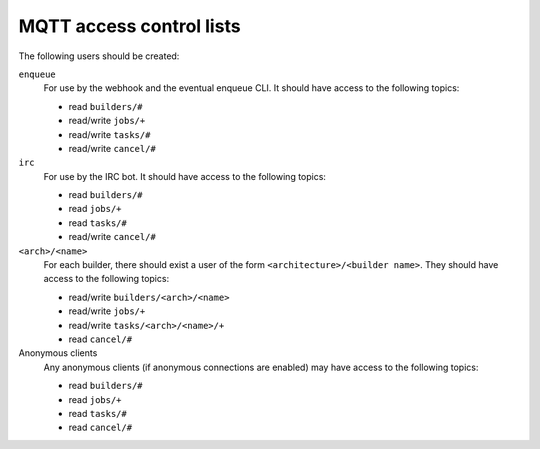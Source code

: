 MQTT access control lists
=========================

The following users should be created:

``enqueue``
   For use by the webhook and the eventual enqueue CLI. It should have access
   to the following topics:

   * read ``builders/#``
   * read/write ``jobs/+``
   * read/write ``tasks/#``
   * read/write ``cancel/#``

``irc``
   For use by the IRC bot. It should have access to the following topics:

   * read ``builders/#``
   * read ``jobs/+``
   * read ``tasks/#``
   * read/write ``cancel/#``

``<arch>/<name>``
   For each builder, there should exist a user of the form
   ``<architecture>/<builder name>``. They should have access to the following
   topics:

   * read/write ``builders/<arch>/<name>``
   * read/write ``jobs/+``
   * read/write ``tasks/<arch>/<name>/+``
   * read ``cancel/#``

Anonymous clients
   Any anonymous clients (if anonymous connections are enabled) may have access
   to the following topics:

   * read ``builders/#``
   * read ``jobs/+``
   * read ``tasks/#``
   * read ``cancel/#``
